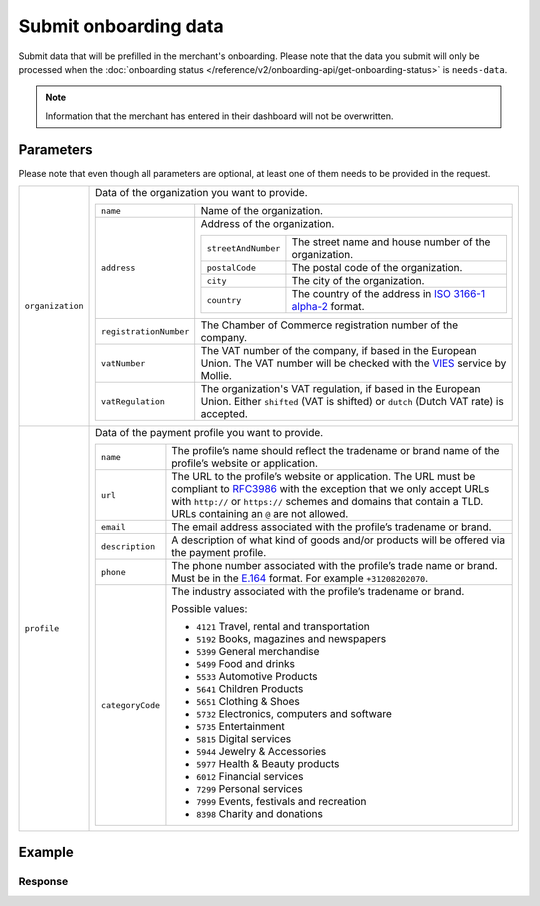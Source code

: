 Submit onboarding data
======================
.. api-name:: Onboarding API
   :version: 2

.. endpoint::
   :method: POST
   :url: https://api.mollie.com/v2/onboarding/me

.. authentication::
   :api_keys: false
   :organization_access_tokens: true
   :oauth: true

Submit data that will be prefilled in the merchant's onboarding. Please note that the data you submit will only be
processed when the :doc:`onboarding status </reference/v2/onboarding-api/get-onboarding-status>` is ``needs-data``.

.. note:: Information that the merchant has entered in their dashboard will not be overwritten.

Parameters
----------
Please note that even though all parameters are optional, at least one of them needs to be provided in the request.

.. list-table::
   :widths: auto

   * - ``organization``

       .. type:: object
          :required: false

     - Data of the organization you want to provide.

       .. list-table::
          :widths: auto

          * - ``name``

              .. type:: string
                 :required: false

            - Name of the organization.

          * - ``address``

              .. type:: address object
                 :required: false

            - Address of the organization.

              .. list-table::
                 :widths: auto

                 * - ``streetAndNumber``

                     .. type:: string
                        :required: false

                   - The street name and house number of the organization.

                 * - ``postalCode``

                     .. type:: string
                        :required: false

                   - The postal code of the organization.

                 * - ``city``

                     .. type:: string
                        :required: false

                   - The city of the organization.

                 * - ``country``

                     .. type:: string
                        :required: false

                   - The country of the address in `ISO 3166-1 alpha-2 <https://en.wikipedia.org/wiki/ISO_3166-1_alpha-2>`_ format.

          * - ``registrationNumber``

              .. type:: string
                 :required: false

            - The Chamber of Commerce registration number of the company.

          * - ``vatNumber``

              .. type:: string
                 :required: false

            - The VAT number of the company, if based in the European Union. The VAT number will be checked with the
              `VIES <http://ec.europa.eu/taxation_customs/vies/>`_ service by Mollie.

          * - ``vatRegulation``

              .. type:: string
                 :required: false

            - The organization's VAT regulation, if based in the European Union. Either ``shifted`` (VAT is shifted) or ``dutch`` (Dutch VAT rate) is accepted.

   * - ``profile``

       .. type:: object
          :required: false

     - Data of the payment profile you want to provide.

       .. list-table::
          :widths: auto

          * - ``name``

              .. type:: string
                 :required: false

            - The profile’s name should reflect the tradename or brand name of the profile’s website or application.

          * - ``url``

              .. type:: string
                 :required: false

            - The URL to the profile’s website or application. The URL must be compliant to
              `RFC3986 <https://tools.ietf.org/html/rfc3986>`_ with the exception that we only accept URLs with
              ``http://`` or ``https://`` schemes and domains that contain a TLD. URLs containing an ``@`` are not
              allowed.

          * - ``email``

              .. type:: string
                 :required: false

            - The email address associated with the profile’s tradename or brand.

          * - ``description``

              .. type:: string
                 :required: false

            - A description of what kind of goods and/or products will be offered via the payment profile.

          * - ``phone``

              .. type:: string
                 :required: false

            - The phone number associated with the profile’s trade name or brand. Must be in the `E.164 <https://en.wikipedia.org/wiki/E.164>`_ format. For example ``+31208202070``.

          * - ``categoryCode``

              .. type:: integer
                 :required: false

            - The industry associated with the profile’s tradename or brand.

              Possible values:

              * ``4121`` Travel, rental and transportation
              * ``5192`` Books, magazines and newspapers
              * ``5399`` General merchandise
              * ``5499`` Food and drinks
              * ``5533`` Automotive Products
              * ``5641`` Children Products
              * ``5651`` Clothing & Shoes
              * ``5732`` Electronics, computers and software
              * ``5735`` Entertainment
              * ``5815`` Digital services
              * ``5944`` Jewelry & Accessories
              * ``5977`` Health & Beauty products
              * ``6012`` Financial services
              * ``7299`` Personal services
              * ``7999`` Events, festivals and recreation
              * ``8398`` Charity and donations

Example
-------
.. code-block-selector::
   .. code-block:: bash
      :linenos:

      curl -X POST https://api.mollie.com/v2/onboarding/me \
           -H "Content-Type: application/json" \
           -H "Authorization: Bearer access_dHar4XY7LxsDOtmnkVtjNVWXLSlXsM" \
           -d '{
                   "organization": {
                      "name": "Mollie B.V.",
                      "address": {
                         "streetAndNumber": "Keizersgracht 313",
                         "postalCode": "1018 EE",
                         "city": "Amsterdam",
                         "country": "NL"
                      },
                      "registrationNumber": "30204462",
                      "vatNumber": "NL815839091B01"
                   },
                   "profile": {
                      "name": "Mollie",
                      "url": "https://www.mollie.com",
                      "email": "info@mollie.com",
                      "phone": "+31208202070",
                      "categoryCode": 6012
                   }
               }'

   .. code-block:: php
      :linenos:

      <?php
      $mollie = new \Mollie\Api\MollieApiClient();
      $mollie->setAccessToken("access_dHar4XY7LxsDOtmnkVtjNVWXLSlXsM");
      
      $mollie->onboarding->submit([
          "organization" => [
              "name" => "Mollie B.V.",
              "address" => [
                 "streetAndNumber" => "Keizersgracht 313",
                 "postalCode" => "1018 EE",
                 "city" => "Amsterdam",
                 "country" => "NL",
              ],
              "registrationNumber" => "30204462",
              "vatNumber" => "NL815839091B01",
          ],
          "profile" => [
              "name" => "Mollie",
              "url" => "https://www.mollie.com",
              "email" => "info@mollie.com",
              "phone" => "+31208202070",
              "categoryCode" => 6012,
          ],
      ]);


Response
^^^^^^^^
.. code-block:: http
   :linenos:

   HTTP/1.1 204 No Content
